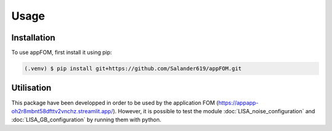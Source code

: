 Usage
=====

.. _installation:

Installation
------------

To use appFOM, first install it using pip:

.. code-block:: console

   (.venv) $ pip install git+https://github.com/Salander619/appFOM.git

Utilisation
-----------

This package have been developped in order to be used by the application FOM (https://appapp-oh2r8mbnt58dfttv2vnchz.streamlit.app/).
However, it is possible to test the module :doc:`LISA_noise_configuration` and :doc:`LISA_GB_configuration` by running them with python.